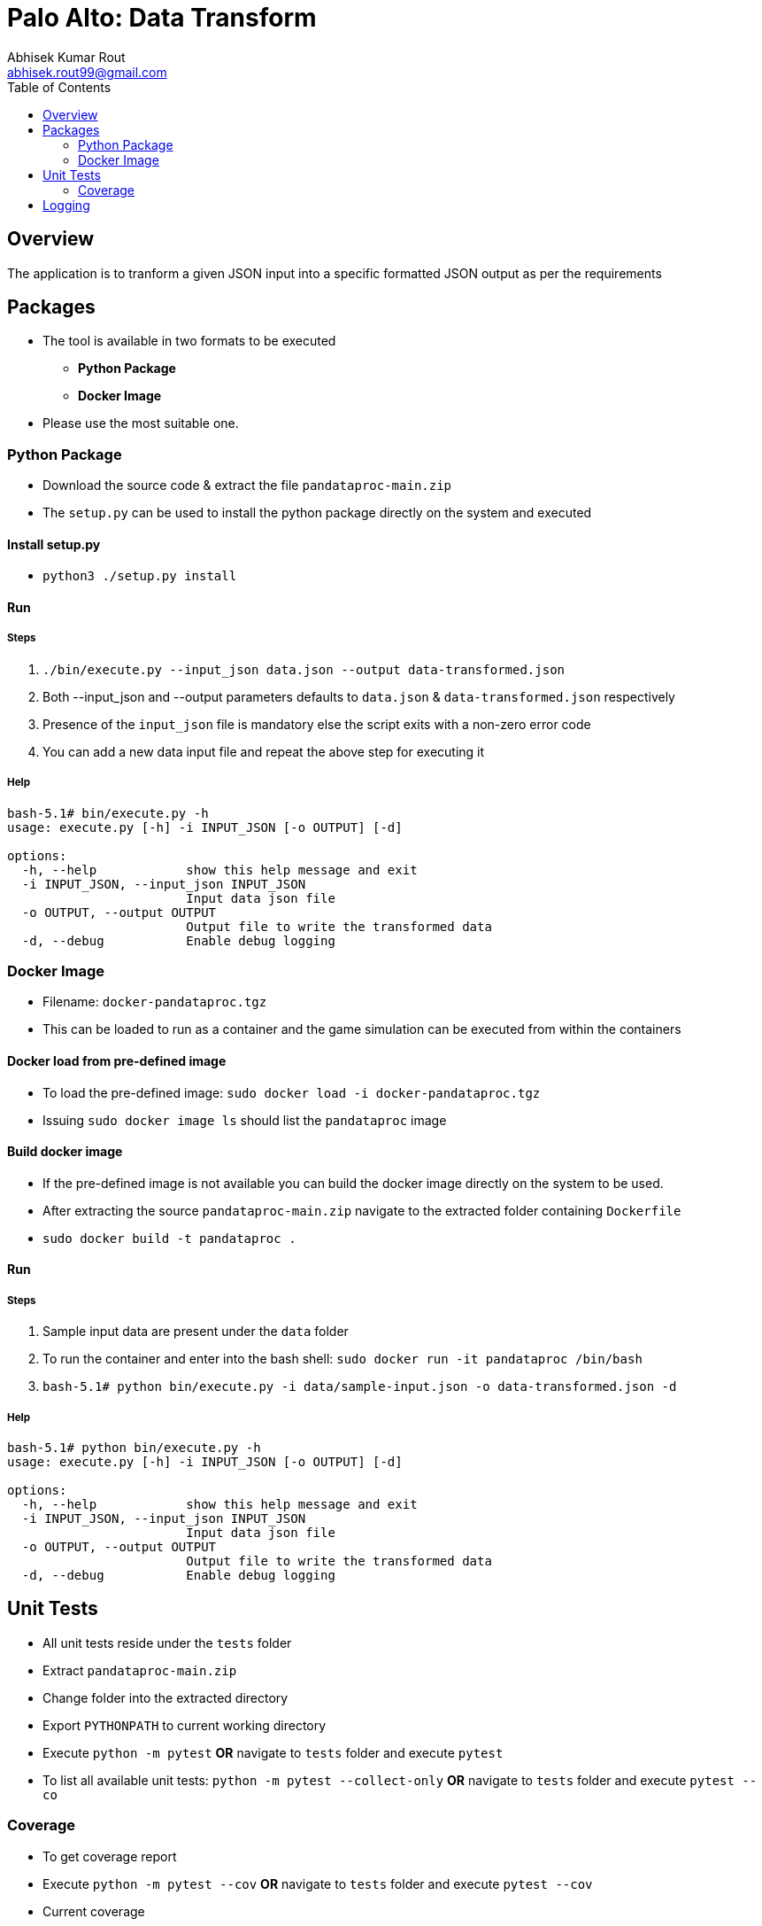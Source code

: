 = Palo Alto: Data Transform
Abhisek Kumar Rout <abhisek.rout99@gmail.com>
:toc:

== Overview

The application is to tranform a given JSON input into a specific formatted JSON output as per the requirements

== Packages

* The tool is available in two formats to be executed
    ** **Python Package**
    ** **Docker Image**
* Please use the most suitable one.

=== Python Package
* Download the source code & extract the file `pandataproc-main.zip`
* The `setup.py` can be used to install the python package directly on the system and executed

==== Install setup.py

* `python3 ./setup.py install`

==== Run

===== Steps
. `./bin/execute.py --input_json data.json --output data-transformed.json`
. Both --input_json and --output parameters defaults to `data.json` & `data-transformed.json` respectively
. Presence of the `input_json` file is mandatory else the script exits with a non-zero error code
. You can add a new data input file and repeat the above step for executing it

===== Help
[source]
----------------------------------------------------------------------------------------
bash-5.1# bin/execute.py -h
usage: execute.py [-h] -i INPUT_JSON [-o OUTPUT] [-d]

options:
  -h, --help            show this help message and exit
  -i INPUT_JSON, --input_json INPUT_JSON
                        Input data json file
  -o OUTPUT, --output OUTPUT
                        Output file to write the transformed data
  -d, --debug           Enable debug logging

----------------------------------------------------------------------------------------

=== Docker Image
* Filename: `docker-pandataproc.tgz`
* This can be loaded to run as a container and the game simulation can be executed from within the containers

==== Docker load from pre-defined image

* To load the pre-defined image: `sudo docker load -i docker-pandataproc.tgz`
* Issuing `sudo docker image ls` should list the `pandataproc` image

==== Build docker image

* If the pre-defined image is not available you can build the docker image directly on the system to be used.
* After extracting the source `pandataproc-main.zip` navigate to the extracted folder containing `Dockerfile`
* `sudo docker build -t pandataproc .`

==== Run

===== Steps
. Sample input data are present under the `data` folder
. To run the container and enter into the bash shell:
    `sudo docker run -it pandataproc /bin/bash`
. `bash-5.1# python bin/execute.py -i data/sample-input.json -o data-transformed.json -d`

===== Help
[source]
----------------------------------------------------------------------------------------
bash-5.1# python bin/execute.py -h
usage: execute.py [-h] -i INPUT_JSON [-o OUTPUT] [-d]

options:
  -h, --help            show this help message and exit
  -i INPUT_JSON, --input_json INPUT_JSON
                        Input data json file
  -o OUTPUT, --output OUTPUT
                        Output file to write the transformed data
  -d, --debug           Enable debug logging
----------------------------------------------------------------------------------------


== Unit Tests

* All unit tests reside under the `tests` folder
* Extract `pandataproc-main.zip`
* Change folder into the extracted directory
* Export `PYTHONPATH` to current working directory
* Execute `python -m pytest` **OR** navigate to `tests` folder and execute `pytest`
* To list all available unit tests: `python -m pytest --collect-only` **OR** navigate to `tests` folder and execute `pytest --co`

=== Coverage
* To get coverage report
* Execute `python -m pytest --cov` **OR** navigate to `tests` folder and execute `pytest --cov`
* Current coverage

[source]
----------------------------------------------------------------------------------------
platform linux -- Python 3.10.4, pytest-7.1.2, pluggy-1.0.0
rootdir: /home/abhi/git/pandataproc
plugins: cov-3.0.0
collected 5 items

test_dataprocessor.py .....                                                                                                                                                                         [100%]

---------- coverage: platform linux, python 3.10.4-final-0 -----------
Name                                                             Stmts   Miss  Cover
------------------------------------------------------------------------------------
/home/abhi/git/pandataproc/pandataproc/__init__.py                   0      0   100%
/home/abhi/git/pandataproc/pandataproc/panlib/__init__.py            0      0   100%
/home/abhi/git/pandataproc/pandataproc/panlib/dataprocessor.py      51      0   100%
__init__.py                                                          0      0   100%
test_dataprocessor.py                                               35      0   100%
------------------------------------------------------------------------------------
TOTAL                                                               86      0   100%

----------------------------------------------------------------------------------------

== Logging

* By default, the logs are sent to `STDOUT`
* To enable debug logs please pass `--debug` or `-d` flag to `execute.py`
    ** Example: `bin/execute.py --input_json data/data.json --debug`
